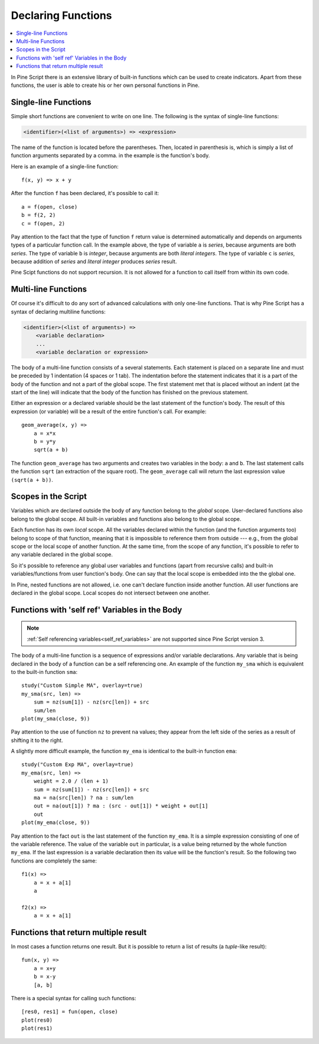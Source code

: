 Declaring Functions
===================

.. contents:: :local:
    :depth: 2

In Pine Script there is an extensive library of built-in functions which
can be used to create indicators. Apart from these functions, the user
is able to create his or her own personal functions in Pine.

Single-line Functions
---------------------

Simple short functions are convenient to write on one line. The
following is the syntax of single-line functions:

.. code-block:: text

    <identifier>(<list of arguments>) => <expression>

The name of the function is located before the parentheses. Then,
located in parenthesis is, which is simply a list of function arguments
separated by a comma. in the example is the function's body.

Here is an example of a single-line function::

    f(x, y) => x + y

After the function ``f`` has been declared, it's possible to call it::

    a = f(open, close)
    b = f(2, 2)
    c = f(open, 2)

Pay attention to the fact that the type of function ``f`` return value is determined automatically 
and depends on arguments types of a particular function call. In the example above, the
type of variable ``a`` is *series*, because arguments are both *series*. The type of variable ``b`` is 
*integer*, because arguments are both *literal integers*. The type of variable ``c`` is *series*, 
because addition of *series* and *literal integer* produces *series* result.

Pine Scipt functions do not support recursion. It is not allowed for a function to call itself from within its own code.


.. _multi_line_functions:

Multi-line Functions
--------------------

Of course it's difficult to do any sort of advanced calculations with
only one-line functions. That is why Pine Script has a syntax of declaring
multiline functions:

.. code-block:: text

    <identifier>(<list of arguments>) =>
        <variable declaration>
        ...
        <variable declaration or expression>

The body of a multi-line function consists of a several statements. Each
statement is placed on a separate line and must be preceded by 1
indentation (4 spaces or 1 tab). The indentation before the statement
indicates that it is a part of the body of the function and not a part of the
global scope. The first statement met that is placed without an indent
(at the start of the line) will indicate that the body of the function
has finished on the previous statement.

Either an expression or a declared variable should be the last statement
of the function's body. The result of this expression (or variable) will
be a result of the entire function's call. For example::

    geom_average(x, y) =>
        a = x*x
        b = y*y
        sqrt(a + b)

The function ``geom_average`` has two arguments and creates two variables
in the body: ``a`` and ``b``. The last statement calls the function ``sqrt``
(an extraction of the square root). The ``geom_average`` call will return
the last expression value ``(sqrt(a + b))``.

Scopes in the Script
--------------------

Variables which are declared outside the body of any function belong to
the *global* scope. User-declared functions also belong to the global
scope. All built-in variables and functions also belong to the global
scope.

Each function has its own *local* scope. All the variables declared
within the function (and the function arguments too) belong to scope of
that function, meaning that it is impossible to reference them from
outside --- e.g., from the global scope or the local scope of another
function. At the same time, from the scope of any function, it's
possible to refer to any variable declared in the global scope.

So it's possible to reference any global user variables and functions
(apart from recursive calls) and built-in variables/functions from user
function's body. One can say that the local scope is embedded into the
the global one.

In Pine, nested functions are not allowed, i.e. one can't declare
function inside another function. All user functions are declared in the
global scope. Local scopes do not intersect between one another.

Functions with 'self ref' Variables in the Body
-----------------------------------------------

.. note:: :ref:`Self referencing variables<self_ref_variables>` are not supported since Pine Script version 3.

The body of a multi-line function is a sequence of expressions and/or
variable declarations. Any variable that is being declared in the body
of a function can be a self referencing one. An example of the function
``my_sma`` which is equivalent to the built-in function ``sma``::

    study("Custom Simple MA", overlay=true)
    my_sma(src, len) =>
        sum = nz(sum[1]) - nz(src[len]) + src
        sum/len   
    plot(my_sma(close, 9))

Pay attention to the use of function ``nz`` to prevent ``na`` values; they
appear from the left side of the series as a result of shifting it to
the right.

A slightly more difficult example, the function ``my_ema`` is identical
to the built-in function ``ema``:

::

    study("Custom Exp MA", overlay=true)
    my_ema(src, len) =>
        weight = 2.0 / (len + 1)
        sum = nz(sum[1]) - nz(src[len]) + src
        ma = na(src[len]) ? na : sum/len
        out = na(out[1]) ? ma : (src - out[1]) * weight + out[1]
        out
    plot(my_ema(close, 9))

Pay attention to the fact ``out`` is the last statement of the function
``my_ema``. It is a simple expression consisting of one of the variable
reference. The value of the variable ``out`` in particular, is a value
being returned by the whole function ``my_ema``. If the last expression
is a variable declaration then its value will be the function's result.
So the following two functions are completely the same::

    f1(x) =>
        a = x + a[1]
        a
    
    f2(x) =>
        a = x + a[1]

Functions that return multiple result
-------------------------------------

In most cases a function returns one result. But it is possible to
return a list of results (a *tuple*-like result)::

    fun(x, y) =>
        a = x+y
        b = x-y
        [a, b]

There is a special syntax for calling such functions:

::

    [res0, res1] = fun(open, close)
    plot(res0)
    plot(res1)

